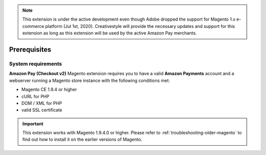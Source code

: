 .. note::
   This extension is under the active development even though Adobe dropped the support for Magento 1.x e-commerce platform (Jul 1st, 2020). Creativestyle will provide the necessary updates and support for this extension as long as this extension will be used by the active Amazon Pay merchants.

Prerequisites
=============


System requirements
-------------------

**Amazon Pay (Checkout v2)** Magento extension requires you to have a valid **Amazon Payments** account and a webserver running a Magento store instance with the following conditions met:

* Magento CE 1.9.4 or higher
* cURL for PHP
* DOM / XML for PHP
* valid SSL certificate

.. important::
   This extension works with Magento 1.9.4.0 or higher. Please refer to :ref:`troubleshooting-older-magento` to find out how to install it on the earlier versions of Magento.
